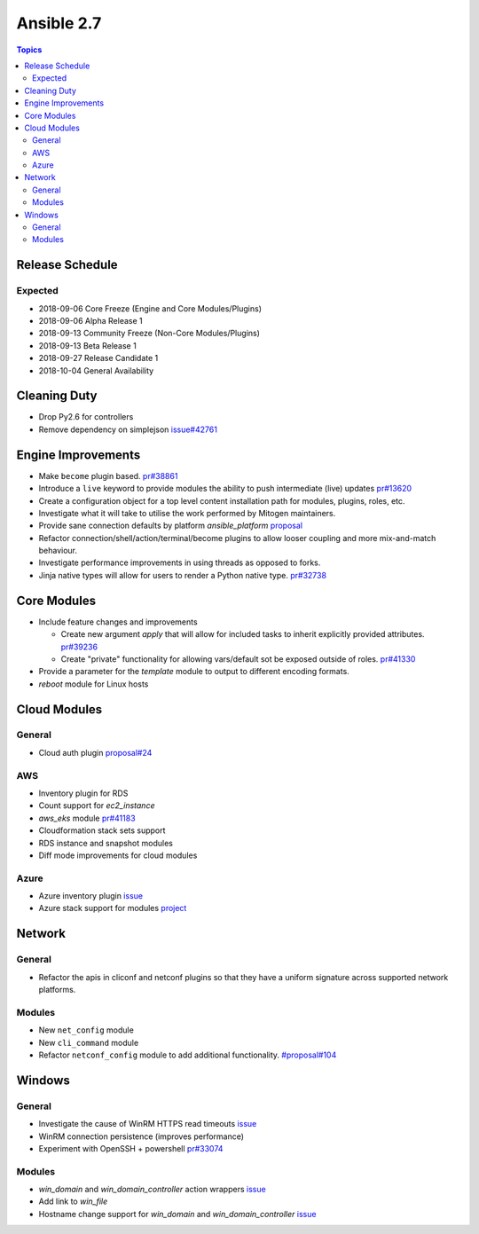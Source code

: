 ===========
Ansible 2.7
===========

.. contents:: Topics

Release Schedule
----------------

Expected
========

- 2018-09-06 Core Freeze (Engine and Core Modules/Plugins)
- 2018-09-06 Alpha Release 1
- 2018-09-13 Community Freeze (Non-Core Modules/Plugins)
- 2018-09-13 Beta Release 1
- 2018-09-27 Release Candidate 1
- 2018-10-04 General Availability

Cleaning Duty
-------------

- Drop Py2.6 for controllers
- Remove dependency on simplejson `issue#42761 <https://github.com/ansible/ansible/issues/42761>`_


Engine Improvements
-------------------

- Make ``become`` plugin based. `pr#38861 <https://github.com/ansible/ansible/pull/38861>`_ 
- Introduce a ``live`` keyword to provide modules the ability to push intermediate (live) updates `pr#13620 <https://github.com/ansible/ansible/pull/13620>`_
- Create a configuration object for a top level content installation path for modules, plugins, roles, etc. 
- Investigate what it will take to utilise the work performed by Mitogen maintainers.
- Provide sane connection defaults by platform `ansible_platform` `proposal <https://github.com/ansible/proposals/issues/77>`_
- Refactor connection/shell/action/terminal/become plugins to allow looser coupling and more mix-and-match behaviour.
- Investigate performance improvements in using threads as opposed to forks.
- Jinja native types will allow for users to render a Python native type. `pr#32738 <https://github.com/ansible/ansible/pull/32738>`_


Core Modules
------------

- Include feature changes and improvements
  
  - Create new argument `apply` that will allow for included tasks to inherit explicitly provided attributes. `pr#39236 <https://github.com/ansible/ansible/pull/39236>`_
  - Create "private" functionality for allowing vars/default sot be exposed outside of roles. `pr#41330 <https://github.com/ansible/ansible/pull/41330>`_

- Provide a parameter for the `template` module to output to different encoding formats.
- `reboot` module for Linux hosts

Cloud Modules
-------------

General
=======
* Cloud auth plugin `proposal#24 <https://github.com/ansible/proposals/issues/24>`_

AWS
===
* Inventory plugin for RDS
* Count support for `ec2_instance`
* `aws_eks` module `pr#41183 <https://github.com/ansible/ansible/pull/41183>`_
* Cloudformation stack sets support
* RDS instance and snapshot modules
* Diff mode improvements for cloud modules

Azure
=====

* Azure inventory plugin `issue <https://github.com/ansible/ansible/issues/42769>`__
* Azure stack support for modules `project <https://github.com/nitzmahone/ansible/projects/2>`__


Network
-------

General
=======

* Refactor the apis in cliconf and netconf plugins so that they have a uniform signature across supported network platforms.

Modules
=======

* New ``net_config`` module
* New ``cli_command`` module
* Refactor ``netconf_config`` module to add additional functionality. `#proposal#104 <https://github.com/ansible/proposals/issues/104>`_

Windows
-------

General
=======

* Investigate the cause of WinRM HTTPS read timeouts `issue <https://github.com/ansible/ansible/issues/41145>`__
* WinRM connection persistence (improves performance)
* Experiment with OpenSSH + powershell `pr#33074 <https://github.com/ansible/ansible/pull/33074>`_

Modules
=======

* `win_domain` and `win_domain_controller` action wrappers `issue <https://github.com/ansible/ansible/issues/42764>`__
* Add link to `win_file`
* Hostname change support for `win_domain` and `win_domain_controller` `issue <https://github.com/ansible/ansible/issues/42768>`__



